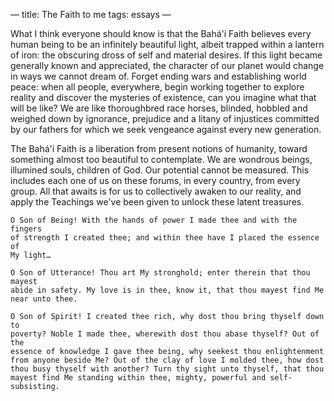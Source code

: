 :PROPERTIES:
:ID:       F4C29441-9CBD-4788-975A-19C03CDFF2A1
:SLUG:     the-faith-to-me
:END:
---
title: The Faith to me
tags: essays
---

What I think everyone should know is that the Bahá'í Faith believes
every human being to be an infinitely beautiful light, albeit trapped
within a lantern of iron: the obscuring dross of self and material
desires. If this light became generally known and appreciated, the
character of our planet would change in ways we cannot dream of. Forget
ending wars and establishing world peace: when all people, everywhere,
begin working together to explore reality and discover the mysteries of
existence, can you imagine what that will be like? We are like
thoroughbred race horses, blinded, hobbled and weighed down by
ignorance, prejudice and a litany of injustices committed by our fathers
for which we seek vengeance against every new generation.

The Bahá'í Faith is a liberation from present notions of humanity,
toward something almost too beautiful to contemplate. We are wondrous
beings, illumined souls, children of God. Our potential cannot be
measured. This includes each one of us on these forums, in every
country, from every group. All that awaits is for us to collectively
awaken to our reality, and apply the Teachings we've been given to
unlock these latent treasures.

#+BEGIN_EXAMPLE
O Son of Being! With the hands of power I made thee and with the fingers
of strength I created thee; and within thee have I placed the essence of
My light…

O Son of Utterance! Thou art My stronghold; enter therein that thou mayest
abide in safety. My love is in thee, know it, that thou mayest find Me
near unto thee.

O Son of Spirit! I created thee rich, why dost thou bring thyself down to
poverty? Noble I made thee, wherewith dost thou abase thyself? Out of the
essence of knowledge I gave thee being, why seekest thou enlightenment
from anyone beside Me? Out of the clay of love I molded thee, how dost
thou busy thyself with another? Turn thy sight unto thyself, that thou
mayest find Me standing within thee, mighty, powerful and self-subsisting.
#+END_EXAMPLE
